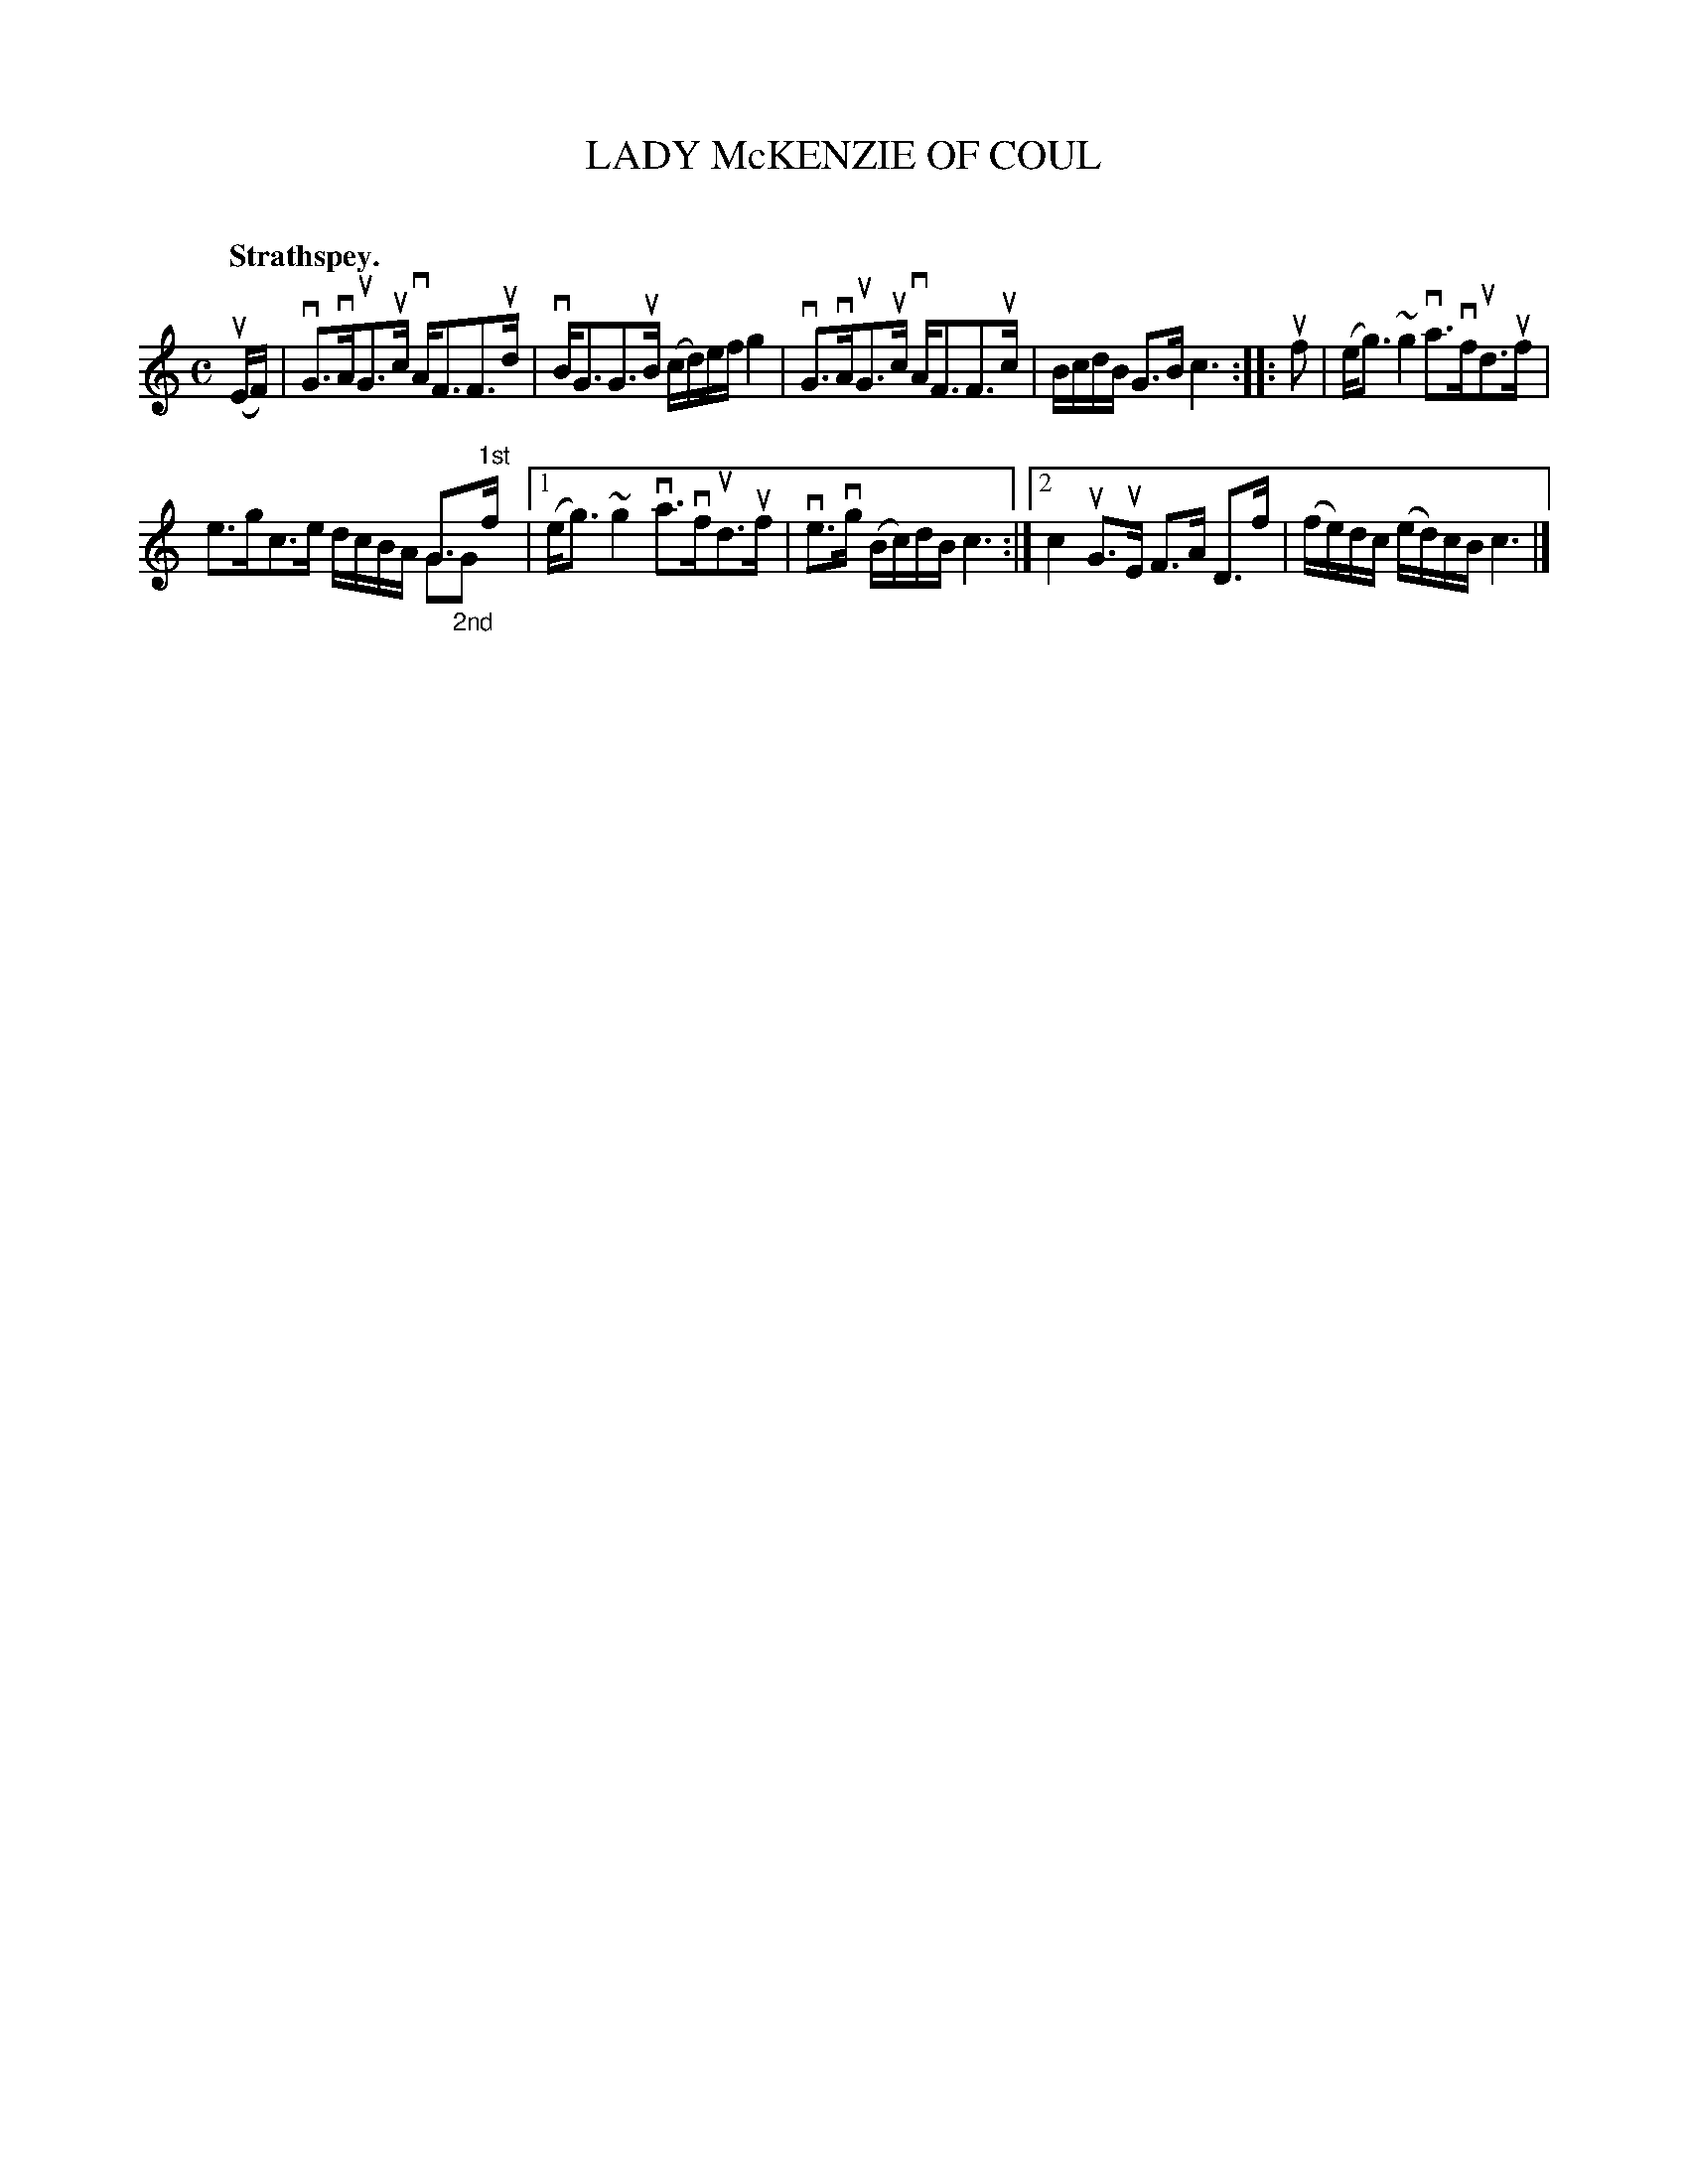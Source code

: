 X: 2098
T: LADY McKENZIE OF COUL
C:
Q: "Strathspey."
R: Strathspey.
%R: strathspey
N: This is version 2, for ABC software that understands voice overlays.
B: James Kerr "Merry Melodies" v.2 p.13 #098
Z: 2016 John Chambers <jc:trillian.mit.edu>
M: C
L: 1/16
K: C
(uEF) |\
vG3vAuG3uc vAF3F3ud | vBG3G3uB (cd)ef g4 |\
vG3vAuG3uc vAF3F3uc | BcdB G3B c6 ::\
uf2 |\
(eg3) ~g4 va3vfud3uf |
x12 G3"^1st"f & e3gc3e dcBA G2"_2nd"G2 |\
[1 (eg3) ~g4 va3vfud3uf | ve3vg (Bc)dB c6 :|\
[2 c4 uG3uE F3A D3f | (fe)dc (ed)cB c6 |]
